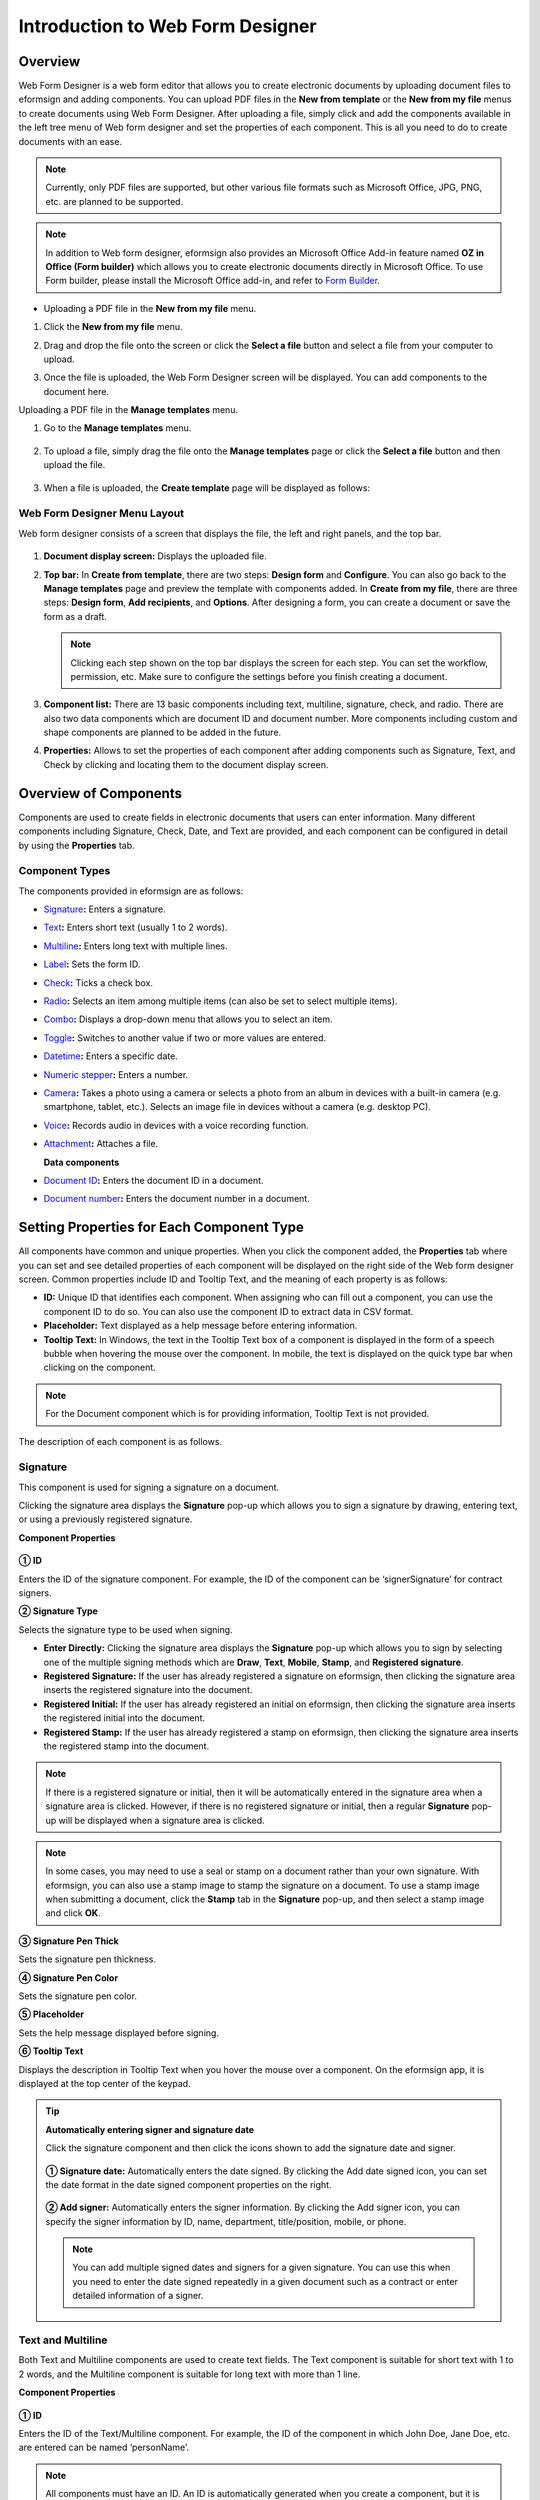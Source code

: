 .. _webform:

Introduction to Web Form Designer
====================================

Overview
-------------------

Web Form Designer is a web form editor that allows you to create electronic documents by uploading document files to eformsign
and adding components. You can upload PDF files in the **New from template** or the **New from my file** menus to create documents using Web Form Designer. After uploading a file, simply click and add the components available in the left tree menu of Web form designer and set the properties of each component. This is all you need to do to create documents with an ease.

.. note::

   Currently, only PDF files are supported, but other various file
   formats such as Microsoft Office, JPG, PNG, etc. are planned to be
   supported.

.. note::

   In addition to Web form designer, eformsign also provides an
   Microsoft Office Add-in feature named **OZ in Office (Form builder)**
   which allows you to create electronic documents directly in Microsoft
   Office. To use Form builder, please install the Microsoft Office
   add-in, and refer to `Form Builder <chapter5.html#formbuilder>`__.

-  Uploading a PDF file in the **New from my file** menu.

1. Click the **New from my file** menu.

   |image1|

2. Drag and drop the file onto the screen or click the **Select a file**
   button and select a file from your computer to upload.

   |image2|

3. Once the file is uploaded, the Web Form Designer screen will be
   displayed. You can add components to the document here.

   |image3|

Uploading a PDF file in the **Manage templates** menu.

1. Go to the **Manage templates** menu.

   .. figure:: resources/web-form_1.png
      :alt: Web Form Designer Screen
      :width: 700px



2. To upload a file, simply drag the file onto the **Manage templates** page or click the **Select a file** button and then upload the file.

   .. figure:: resources/web-form_2.png
      :alt: Web Form Designer Screen
      :width: 700px


3. When a file is uploaded, the **Create template** page will be displayed as follows:

.. figure:: resources/web-form_3.png
   :alt: Web Form Designer Screen
   :width: 700px


Web Form Designer Menu Layout
~~~~~~~~~~~~~~~~~~~~~~~~~~~~~~~

Web form designer consists of a screen that displays the file, the left and right panels, and the top bar.

.. figure:: resources/web-form_4a.png
   :alt: Web Form Designer Menu Layout - Create from template
   :width: 700px


.. figure:: resources/web-form_4b.png
   :alt: Web Form Designer Menu Layout - Create from my file
   :width: 700px


1. **Document display screen:** Displays the uploaded file.

2. **Top bar:** In **Create from template**, there are two steps:
   **Design form** and **Configure**. You can also go back to the
   **Manage templates** page and preview the template with components added. In **Create from my file**, there are three steps: **Design form**, **Add recipients**, and **Options**. After designing a form,
   you can create a document or save the form as a draft.

   .. note::

      Clicking each step shown on the top bar displays the screen for each
      step. You can set the workflow, permission, etc. Make sure to
      configure the settings before you finish creating a document.

3. **Component list:** There are 13 basic components including text,
   multiline, signature, check, and radio. There are also two data
   components which are document ID and document number. More components
   including custom and shape components are planned to be added in the
   future.

4. **Properties:** Allows to set the properties of each component after
   adding components such as Signature, Text, and Check by clicking and
   locating them to the document display screen.

Overview of Components
----------------------

Components are used to create fields in electronic documents
that users can enter information. Many different components including
Signature, Check, Date, and Text are provided, and each component can be
configured in detail by using the **Properties** tab.

.. figure:: resources/component_web_1.png
   :alt: Adding a component in Web Form Designer
   :width: 700px

Component Types
~~~~~~~~~~~~~~~

The components provided in eformsign are as follows:

-  `Signature <#signature2>`__\ **:** Enters a signature.

-  `Text <#text2>`__\ **:** Enters short text (usually 1 to 2 words).

-  `Multiline <#text2>`__\ **:** Enters long text with multiple lines.

-  `Label <#label2>`__\ **:** Sets the form ID.

-  `Check <#check2>`__\ **:** Ticks a check box.

-  `Radio <#select2>`__\ **:** Selects an item among multiple items (can also be set to select multiple items).

-  `Combo <#combo2>`__\ **:** Displays a drop-down menu that allows you to select an item.

-  `Toggle <#toggle2>`__\ **:** Switches to another value if two or more values are entered.

-  `Datetime <#date2>`__\ **:** Enters a specific date.

-  `Numeric stepper <#numeric2>`__\ **:** Enters a number.

-  `Camera <#camera2>`__\ **:** Takes a photo using a camera or selects a photo from an album in devices with a built-in
   camera (e.g. smartphone, tablet, etc.). Selects an image file in devices without a camera (e.g. desktop PC).

-  `Voice <#record2>`__\ **:** Records audio in devices with a voice recording function.

-  `Attachment <#attach2>`__\ **:** Attaches a file.

   **Data components**

-  `Document ID <#document2>`__\ **:** Enters the document ID in a document.

-  `Document number <#document2>`__\ **:** Enters the document number in a document.

Setting Properties for Each Component Type
------------------------------------------

All components have common and unique properties. When you click the
component added, the **Properties** tab where you can set and see
detailed properties of each component will be displayed on the right
side of the Web form designer screen. Common properties include ID and
Tooltip Text, and the meaning of each property is as follows:

-  **ID:** Unique ID that identifies each component. When assigning who can fill out a component, you can use the component ID
   to do so. You can also use the component ID to extract data in CSV format.

-  **Placeholder:** Text displayed as a help message before entering information.

-  **Tooltip Text:** In Windows, the text in the Tooltip Text box of a component is displayed in the form of a
   speech bubble when hovering the mouse over the component. In mobile, the text is displayed on the quick type bar when clicking on the component.

.. note::

   For the Document component which is for providing information, Tooltip Text is not provided.

The description of each component is as follows.

.. _signature2:

Signature
~~~~~~~~~

This component is used for signing a signature on a document.

Clicking the signature area displays the **Signature** pop-up which allows you to sign a signature by drawing, entering text, or using a previously registered signature.

|image4|

**Component Properties**

.. figure:: resources/Signature-component-properties_web.png
   :alt: Setting Signature Component Properties
   :width: 250px


**① ID**

Enters the ID of the signature component. For example, the ID of the component can be ‘signerSignature’ for contract signers.

**② Signature Type**

Selects the signature type to be used when signing.

-  **Enter Directly:** Clicking the signature area displays the **Signature** pop-up which allows you to sign by selecting one of the multiple signing methods which are **Draw**, **Text**, **Mobile**, **Stamp**, and **Registered signature**.

-  **Registered Signature:** If the user has already registered a signature on eformsign, then clicking the signature area inserts the registered signature into the document.

-  **Registered Initial:** If the user has already registered an initial on eformsign, then clicking the signature area inserts the registered initial into the document.

-  **Registered Stamp:** If the user has already registered a stamp on eformsign, then clicking the signature area inserts the registered stamp into the document.

.. note::

   If there is a registered signature or initial, then it will be automatically entered in the signature area when a signature area is clicked. However, if there is no registered signature or initial, then a regular **Signature** pop-up will be displayed when a signature area is clicked.

.. note::

   In some cases, you may need to use a seal or stamp on a document rather than your own signature. With eformsign, you can also use a stamp image to stamp the signature on a document. To use a stamp image when submitting a document, click the **Stamp** tab in the **Signature** pop-up, and then select a stamp image and click **OK**.

**③ Signature Pen Thick**

Sets the signature pen thickness.

**④ Signature Pen Color**

Sets the signature pen color.

**⑤ Placeholder**

Sets the help message displayed before signing.

**⑥ Tooltip Text**

Displays the description in Tooltip Text when you hover the mouse over a component. On the eformsign app, it is displayed at the top center of the keypad.

.. tip::

   **Automatically entering signer and signature date**

   Click the signature component and then click the icons shown to add the signature date and signer.

   .. figure:: resources/Signature-component-properties_web_icon.png
      :alt: Signature date and signer
      :width: 200px


   **① Signature date:** Automatically enters the date signed. By clicking the Add date signed icon, you can set the date format in the
   date signed component properties on the right.

   .. figure:: resources/Signature-component-properties_web_date.png
      :alt: Date signed
      :width: 700px


   **② Add signer:** Automatically enters the signer information. By
   clicking the Add signer icon, you can specify the signer information
   by ID, name, department, title/position, mobile, or phone.

   .. figure:: resources/Signature-component-properties_web_signer.png
      :alt: Add signer
      :width: 100px


   .. note::

      You can add multiple signed dates and signers for a given
      signature. You can use this when you need to enter the date signed
      repeatedly in a given document such as a contract or enter
      detailed information of a signer.

.. _text2:

Text and Multiline
~~~~~~~~~~~~~~~~~~

Both Text and Multiline components are used to create text fields. The Text component is suitable for short
text with 1 to 2 words, and the Multiline component is suitable for long text with more than 1 line.

**Component Properties**

.. figure:: resources/wfd-text-component-properties.png
   :alt: Setting Text and Multiline Component Properties
   :width: 400px


**① ID**

Enters the ID of the Text/Multiline component. For example, the ID of the component in which John Doe, Jane Doe, etc. are entered can be named ‘personName’.

.. note::

   All components must have an ID. An ID is automatically generated when you create a component, but it is recommended to rename it to something you can easily recognize. For example, you can rename the ID of a component for entering John Doe, Jane Doe, etc. as 'name'. By doing so, it is easier to identify components when deciding whether to display a field to a specific user when you are configuring the Field settings of a template.

**②Default value**

Sets the default text.

.. note::

   This option can be set only in the Text component. By checking this option, the password is hidden with the password symbol (●) or asterisk (*) when entering text. The password is also hidden with the password symbol in PDFs, and can only be seen when downloaded in the CSV format.

**③ Max length**

Sets the maximum length of characters (including space) that can be entered. By default, it is set to ‘0’, and in this case, there is no limit for the number of characters

**④ Keyboard type**

Selects the keyboard type to be used when entering text in the component. Keyboard Type can only be used in mobile devices such as
smartphones and tablets.

**④ Tooltip text**

Displays the description in Tooltip Text when you hover the mouse over a component.

**⑤ Placeholder**

Displays a help message when no value is entered.

**⑥ Tooltip Text**

Displays the description in Tooltip Text when you hover the mouse over a component.

.. _label2:

Label
~~~~~

This component is used for setting the form ID of a document.

**Component Properties**

.. figure:: resources/label_property_web.png
   :alt: Setting Label Component Properties
   :width: 250px

   Setting Label Component Properties

**① ID**

The form ID of the document is automatically generated and displayed. It can also be changed.

The form ID defined here can be applied when editing the document.

**②Text**

Text entered in the text box is displayed on the document.

.. _check2:

Check
~~~~~

The Check component is used to check whether an item is checked or not. This component is similar to the Radio component, but
the Check component is used for checking the status of an item (whether it is checked or not) while the Radio component is used for checking which item among multiple items is checked.

.. tip::

   **Difference between check and radio components**

   You can select multiple items for check components, but not for radio components.

When data is downloaded in the CSV format, the Check component’s input value is displayed as follows:

-  When the item is checked: true

-  When the item is not checked: false

In Word and PowerPoint, the Check component is shown as a rectangular shape. Make sure to enter data inside the rectangular shape.

**Component Properties**

.. figure:: resources/check-component-properties-1_web.png
   :alt: Setting Check Component Properties
   :width: 250px

**① ID**

Each Check component must be given a different ID. If multiple check components are given the same ID, then only the value of the last component is displayed.

**② Items**

You can enter the text to be displayed in the item. You can also add multiple check components so that multiple items can be selected.

**③ Checked Style**

You can specify the style of each component in **Component Properties**.
The check box is set as the default style, and you can change it to another style (radio button or red circle).

The below example shows how checks are displayed according to the selected style.

|image5|

.. tip::

   You can select the color and style by clicking the drop-down icon.
   Once selected, the check style will be shown in the color and style you selected.

   |image6|

**④ Unchecked style**

You can select the style of each component that is not selected. For unchecked style, checks display square boxes, radio buttons display circles, and circles display nothing.

**⑤ Tooltip text**

If you hover mouse over a component, the description you entered in the tooltip text will be displayed. In the eformsign app, this will be displayed at the top center of the keypad.

.. _select2:

Radio
~~~~~

The Radio component is used for checking which item is selected among multiple items. When data is downloaded in the CSV
format, the selected item will be displayed. 

**Component Properties**

.. figure:: resources/Radio-component-properties_web.png
   :alt: Setting Radio Component Properties
   :width: 250px


**① ID**

In **Component Properties**, make sure that all the selected radio buttons are assigned the same ID.

For example, if there are six choices available in a multiple choice question, assign ‘question1’ as the ID for all of them. In the example shown below, the IDs of all the items are set to the same "question 1".

.. figure:: resources/radio-items-should-have-same-ID_web.png
   :alt: Example of Setting a Radio Component
   :width: 700px



**② Items**

Items with the same ID are shown in the item list of the component properties window and you can edit text easily.

**③ Selected style**

You can specify the style of each component in **Component Properties**.
The black circle set as the default style, and you can change it to another style in the dropdown menu.

.. tip::

   You can select the color of each style by clicking the drop-down icon. Once selected, the circle will be in the color you selected.

   |image7|

**④ Unselected style**

You can select the style of each component that is not selected.

**⑤ Tooltip Text**

If you hover mouse over a component, the description you entered in the tooltip text will be displayed. In the eformsign app, this will be displayed at the top center of the keypad.

.. _combo2:

Combo
~~~~~

The Combo component is used when you need to select one of multiple items.

If you click a Combo component, a list of items is displayed as follows:

|image8|

**Component Properties**

.. figure:: resources/combo-component-properties_web.png
   :alt: Setting Combo Component Properties
   :width: 250px



**① ID**

Enter the ID of the Combo component. For example, the ID of the component for selecting the favorite color can be ‘Favorite color’.

**② Item count**

Enter the items you want. You can separate the items by pressing Enter.

**③ Default item**

Select the item set as default.

**④ Placeholder**

Text displayed as a help message before entering information.

.. note::

   If you want to display a message such as ‘Select a color’ in a combo box, then enter ‘Select a color’ and set the default item as 'Select a color'.

.. _toggle2:

Toggle
~~~~~~

This component is used for indicating a specific status such as ON/OFF. If you use this component, then the input value is switched according to a defined order whenever the component is clicked.

You can change the status to Good or Bad by clicking the components as follows:

|image9|

**Component Properties**

.. figure:: resources/toggle-component-properties_web.png
   :alt: Toggle Component Properties
   :width: 250px


**① ID**

Enters the ID of the Toggle component. For example, the ID of the component for the first inspection item can be named ‘APT inspection 1’.

**② Items**

Enters the list of items that will be toggled whenever the Toggle component is clicked. You can separate the items by pressing Enter.

**③ Default item**

Select the item set as default.

**④ Tooltip Text**

Displays the description in Tooltip Text when you hover the mouse over a component.

.. _date2:

Datetime
~~~~~~~~

This component is used for entering a date. Clicking the component displays a date selection window where you can select the date you want.

**Component Properties**

.. figure:: resources/datetime-component-properties_02_web.png
   :alt: Setting Datetime Component Properties
   :width: 250px



**① ID**

Enters the ID of the Datetime component. For example, the ID of the component for selecting the vacation start date can be named ‘Vacation start date’.

**② Default value**

Sets the date to be displayed as default. If you check **Set today's date as default date**, then today's date is automatically entered when a document is opened.

**③ Format**

Sets the format in which date will be displayed. The default setting is date_yyyy-MM-dd.

-  **yyyy:** Displays the year.

-  **MM:** Displays the month. Must be in uppercase.

-  **dd:** Displays the day.

For example, if you want to display the date in the format of ‘15-02-2020’, then enter **dd-MM-yyyy** in the Format field.

**④ Minimum Date/Maximum Date**

Sets the range of dates that can be selected in the component by specifying the minimum and maximum dates.

**⑤ Placeholder**

Text displayed as a help message before entering information.

**⑥ Tooltip Text**

If you hover mouse over a component, the description you entered in the tooltip text will be displayed. In the eformsign app, this will be displayed at the top center of the keypad.

.. _numeric2:

Numeric stepper
~~~~~~~~~~~~~~~~

This component is used for entering a number.
Clicking the component displays two arrows on the right, and you can increase or decrease the number by clicking them. In PCs, you can directly enter the desired number into the component by using a keyboard. In smartphones and tablets, you can scroll through the list of numbers and select the one you want.

**Component Properties**

.. figure:: resources/number-component-properties_web.png
   :alt: Setting Numeric Component Properties
   :width: 250px


**① ID**

Enters the ID of the Numeric component. For example, the ID of the component for entering the number of people in a reservation can be named ‘peopleCount’.

**② Default value**

Enters the default number to be displayed.

**③ Unit of Change**

Enters the unit of number that will increase/decrease the number whenever the up/down arrow icon is clicked. For example, if the **Unit of Change** is set to 100, then when you click the up arrow icon (▲), the number is increased by 100 such as 200, 300, 400, and so on.

**④ Minimum/Maximum Value**

Sets the range of numbers that can be entered into the component by
specifying the minimum and maximum values. For example, for the date of
birth, setting the Minimum Value to 1900, Maximum Value to the current
year, and the Unit of Change to 1. Also, if you enter a value that is
lower/higher than the Minimum/Maximum Value, then the Minimum/Maximum
Value will be automatically entered. For example, if the Maximum Value
is set to 100 and you enter 101, then the number will automatically
change to 100.

**⑤ Placeholder**

Text displayed as a help message before entering information.

**⑥ Tooltip Text**

If you hover mouse over a component, the description you entered in the tooltip text will be displayed. In the eformsign app, this will be displayed at the top center of the keypad.

.. _camera2:

Camera
~~~~~~

This component is for uploading photos (taken with a device with a built-in camera such as smartphones and tablets) to a document. In PCs without a camera, clicking the component displays a window for selecting the desired image file.

If the size of the selected image is larger than the size of the component, then it is resized to fit the component.

.. note::

   For the device with a built-in camera, camera feature will be executed, and for the devices with no camera, a window for selecting an image file will be displayed.

|image10|

**Component Properties**

.. figure:: resources/Camera-component-properties_web.png
   :alt: Setting Camera Component Properties
   :width: 250px



**① ID**

Enters the ID of the Camera component. For example, the ID of the component that takes the photo of a driver’s license can be
‘driverLicense’.

**② Placeholder**

Enters the text displayed before taking a photo.

**③ Tooltip Text**

If you hover mouse over a component, the description you entered in the tooltip text will be displayed. In the eformsign app, this will be displayed at the top center of the keypad.

.. tip::

   If you check the camera icon, the camera icon is shown on the camera
   area.

   |image11|

.. _record2:

Voice
~~~~~

This component is used for storing recorded voice. You can set the maximum recording time and you can also configure the settings to allow users to only listen to the voice recording.

When you add a Voice component, you can record voice or play a voice recording as follows:

|image12|

.. note::

   Voice recording is only available in the eformsign app.

**Component Properties**

.. figure:: resources/record_component_web.png
   :alt: Setting Voice Component Properties
   :width: 250px


**① ID**

Enter the ID of the voice component. For example, the ID of the component that plays voice recordings can be named 'Record1'.

**② Placeholder**

Enters the text shown before recording.

**③ Tooltip text**

If you hover mouse over a component, the description you entered in the tooltip text will be displayed. In the eformsign app, this will be displayed at the top center of the keypad.

.. tip::

   If you check the voice icon, the mic icon will be displayed on the voice recording area.

   |image13|

.. _attach2:

Attachment
~~~~~~~~~~

This component is used for attaching a file to a document. When attaching a file to a document by using the Attachment component, the file will be attached at the very end of the document as a new page.

The types and sizes of files that can be attached are as follows:

-  File type: PDF, JPG, PNG, and GIF

-  File size: Up to 5MB

**Component Properties**

.. figure:: resources/Attachment-component-properties_web.png
   :alt: Setting Attachment Component Properties
   :width: 250px



**① ID**

Enters the ID of the Attachment component. For example, the ID of the component for attaching a resume can be named ‘myResume’.

**② Placeholder**

Enters the text shown before attachment.

**③ Tooltip text**

If you hover mouse over a component, the description you entered in the tooltip text will be displayed. In the eformsign app, this will be displayed at the top center of the keypad.

.. tip::

   If you check the clip icon, the clip icon will be displayed on the voice recording area.

   |image14|

.. _document2:

Document ID and Document number
~~~~~~~~~~~~~~~~~~~~~~~~~~~~~~~
 
Data components are used for entering document-related information in the document itself. You can select either one of the document ID or document number.

-  **Document ID:** A unique ID assigned to all documents in the system and is shown in 32 digit alphanumeric format. E.g. 0077af27a98846c8872f5333920679b7

-  **Document number:** Document number set in **Template settings > General**. For information about setting a document number, refer to `Generating and viewing a document number <chapter6.html#docnumber_wd>`__.

   .. note::

      The document ID is a unique document ID assigned in the system, so it does not require separate settings.

**Component Properties**

.. figure:: resources/document-domponent-properties_web.png
   :alt: Setting Document Component Properties
   :width: 400px


**① ID**

Enter the ID of the Document component. For example, the component ID can be ‘docNum’ for document number.

Configuring Template Settings
-----------------------------

After uploading a file and adding components with Web Form Designer, you can configure additional settings for documents that will be created from the template such as the document name, document number, and workflow.

In the **Design form** screen, click the **Next** button to go to the **Configure** screen. In the **Configure** screen, you can configure the five settings shown below.

-  **General:** Sets the template name, abbreviation, document name, document number, etc.

-  **Set permissions:** Sets the permissions for who can create documents created from the template and who can open, void, or permanently remove documents created from the template.

-  **Workflow:** Sets the steps of the document workflow from **Start** to **Complete**.

-  **Field:** Sets the field default values, auto-filled values, etc.

-  **Set notifications:** Sets the notification settings for documents created from the template.

.. figure:: resources/component_web_2.png
   :alt: The 5 Configuration Tabs in Template Settings
   :width: 730px


.. important::

   In order to create documents from a template, you must save and deploy the template. If you save a template but not deploy it, then template does not appear in the **New from template** page of members with permission to use that template.

.. note::

   For more information on templates, refer to `Creating templates using Web Form Designer <chapter6.html#template_wd>`__.

.. |image1| image:: resources/myfile_create_document.png
.. |image2| image:: resources/myfile_create_document2.png
   :width: 500px
.. |image3| image:: resources/myfile_create_document3.png
.. |image4| image:: resources/signature.png
   :width: 450px
.. |image5| image:: resources/check-component-style-settings.png
.. |image6| image:: resources/check-component-properties-web-style.png
   :width: 300px
.. |image7| image:: resources/Radio-component-properties_web-style.png
   :width: 300px
.. |image8| image:: resources/combo-1.png
   :width: 450px
.. |image9| image:: resources/toggle.png
   :width: 450px
.. |image10| image:: resources/camera1.png
   :width: 400px
.. |image11| image:: resources/Camera-component-properties_icon.png
.. |image12| image:: resources/record1.png
   :width: 350px
.. |image13| image:: resources/record_component_web_icon.png
.. |image14| image:: resources/Attachment-component-properties_web_icon.png
